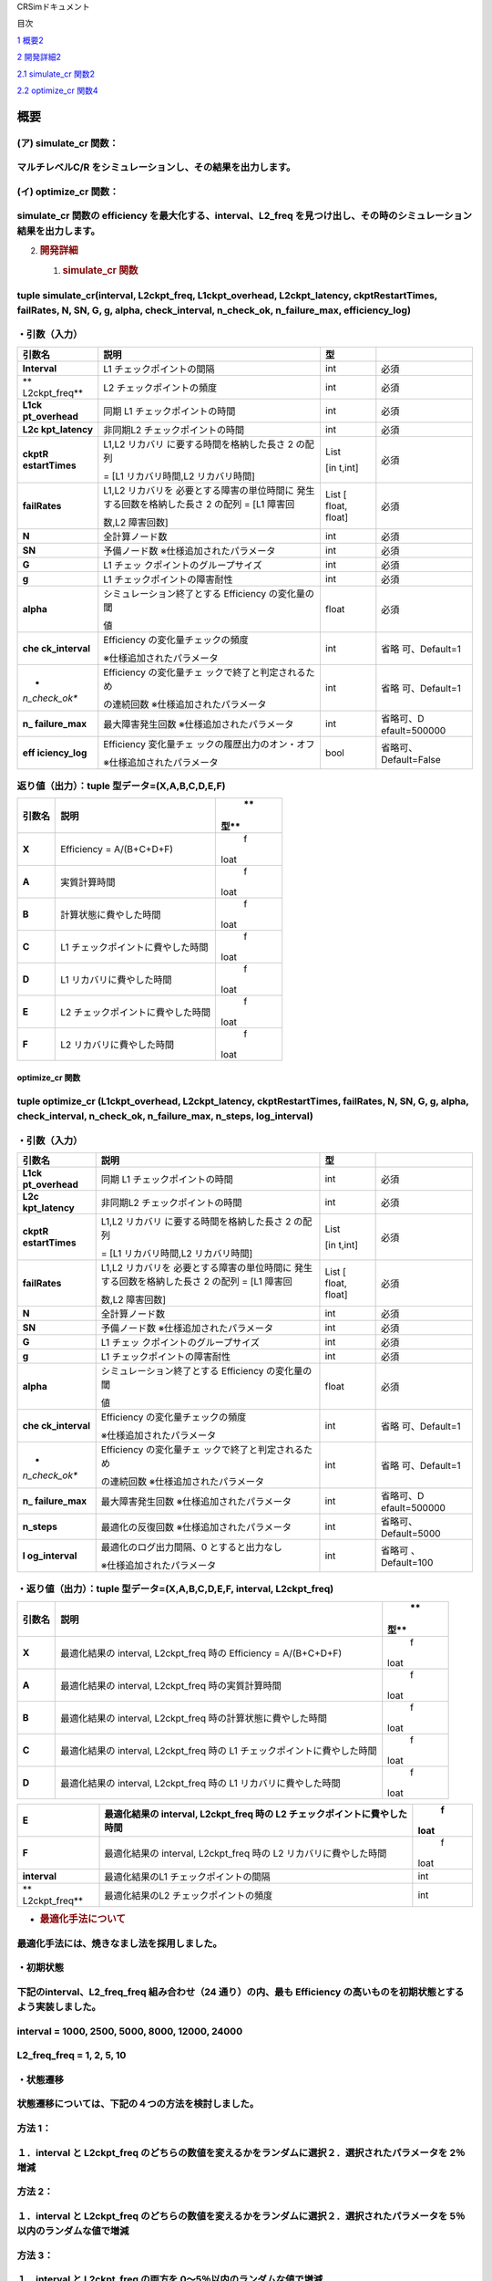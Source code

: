 CRSimドキュメント

目次

`1 概要 <#概要>`__\ `2 <#概要>`__

`2 開発詳細 <#開発詳細>`__\ `2 <#開発詳細>`__

`2.1 simulate_cr 関数 <#simulate_cr-関数>`__\ `2 <#simulate_cr-関数>`__

`2.2 optimize_cr 関数 <#optimize_cr-関数>`__\ `4 <#optimize_cr-関数>`__

概要
====

(ア) simulate_cr 関数：
~~~~~~~~~~~~~~~~~~~~~~~

マルチレベルC/R をシミュレーションし、その結果を出力します。
~~~~~~~~~~~~~~~~~~~~~~~~~~~~~~~~~~~~~~~~~~~~~~~~~~~~~~~~~~~~

(イ) optimize_cr 関数：
~~~~~~~~~~~~~~~~~~~~~~~

simulate_cr 関数の efficiency を最大化する、interval、L2_freq を見つけ出し、その時のシミュレーション結果を出力します。
~~~~~~~~~~~~~~~~~~~~~~~~~~~~~~~~~~~~~~~~~~~~~~~~~~~~~~~~~~~~~~~~~~~~~~~~~~~~~~~~~~~~~~~~~~~~~~~~~~~~~~~~~~~~~~~~~~~~~~

2. .. rubric:: 開発詳細
      :name: 開発詳細

   1. .. rubric:: simulate_cr 関数
         :name: simulate_cr-関数

tuple simulate_cr(interval, L2ckpt_freq, L1ckpt_overhead, L2ckpt_latency, ckptRestartTimes, failRates, N, SN, G, g, alpha, check_interval, n_check_ok, n_failure_max, efficiency_log)
~~~~~~~~~~~~~~~~~~~~~~~~~~~~~~~~~~~~~~~~~~~~~~~~~~~~~~~~~~~~~~~~~~~~~~~~~~~~~~~~~~~~~~~~~~~~~~~~~~~~~~~~~~~~~~~~~~~~~~~~~~~~~~~~~~~~~~~~~~~~~~~~~~~~~~~~~~~~~~~~~~~~~~~~~~~~~~~~~~~~~

・引数（入力）
~~~~~~~~~~~~~~

+---------------+----------------------------+--------+---------------+
| **引数名**    | **説明**                   | **型** |               |
+===============+============================+========+===============+
| **Interval**  | L1 チェックポイントの間隔  | int    | 必須          |
+---------------+----------------------------+--------+---------------+
| **            | L2 チェックポイントの頻度  | int    | 必須          |
| L2ckpt_freq** |                            |        |               |
+---------------+----------------------------+--------+---------------+
| **L1ck        | 同期 L1                    | int    | 必須          |
| pt_overhead** | チェックポイントの時間     |        |               |
+---------------+----------------------------+--------+---------------+
| **L2c         | 非同期L2                   | int    | 必須          |
| kpt_latency** | チェックポイントの時間     |        |               |
+---------------+----------------------------+--------+---------------+
| **ckptR       | L1,L2                      | List   | 必須          |
| estartTimes** | リカバリ                   |        |               |
|               | に要する時間を格納した長さ | [in    |               |
|               | 2 の配列                   | t,int] |               |
|               |                            |        |               |
|               | = [L1 リカバリ時間,L2      |        |               |
|               | リカバリ時間]              |        |               |
+---------------+----------------------------+--------+---------------+
| **failRates** | L1,L2                      | List   | 必須          |
|               | リカバリを                 | [      |               |
|               | 必要とする障害の単位時間に | float, |               |
|               | 発生する回数を格納した長さ | float] |               |
|               | 2 の配列 = [L1 障害回      |        |               |
|               |                            |        |               |
|               | 数,L2 障害回数]            |        |               |
+---------------+----------------------------+--------+---------------+
| **N**         | 全計算ノード数             | int    | 必須          |
+---------------+----------------------------+--------+---------------+
| **SN**        | 予備ノード数               | int    | 必須          |
|               | ※仕様追加されたパラメータ  |        |               |
+---------------+----------------------------+--------+---------------+
| **G**         | L1                         | int    | 必須          |
|               | チェッ                     |        |               |
|               | クポイントのグループサイズ |        |               |
+---------------+----------------------------+--------+---------------+
| **g**         | L1                         | int    | 必須          |
|               | チェックポイントの障害耐性 |        |               |
+---------------+----------------------------+--------+---------------+
| **alpha**     | シミュレーション終了とする | float  | 必須          |
|               | Efficiency の変化量の閾    |        |               |
|               |                            |        |               |
|               | 値                         |        |               |
+---------------+----------------------------+--------+---------------+
| **che         | Efficiency                 | int    | 省略          |
| ck_interval** | の変化量チェックの頻度     |        | 可、Default=1 |
|               |                            |        |               |
|               | ※仕様追加されたパラメータ  |        |               |
+---------------+----------------------------+--------+---------------+
| *             | Efficiency                 | int    | 省略          |
| *n_check_ok** | の変化量チェ               |        | 可、Default=1 |
|               | ックで終了と判定されるため |        |               |
|               |                            |        |               |
|               | の連続回数                 |        |               |
|               | ※仕様追加されたパラメータ  |        |               |
+---------------+----------------------------+--------+---------------+
| **n_          | 最大障害発生回数           | int    | 省略可、D     |
| failure_max** | ※仕様追加されたパラメータ  |        | efault=500000 |
+---------------+----------------------------+--------+---------------+
| **eff         | Efficiency                 | bool   | 省略可、      |
| iciency_log** | 変化量チェ                 |        | Default=False |
|               | ックの履歴出力のオン・オフ |        |               |
|               |                            |        |               |
|               | ※仕様追加されたパラメータ  |        |               |
+---------------+----------------------------+--------+---------------+

返り値（出力）：tuple 型データ=(X,A,B,C,D,E,F)
~~~~~~~~~~~~~~~~~~~~~~~~~~~~~~~~~~~~~~~~~~~~~~

+---------------+----------------------------------------------+------+
| **引数名**    | **説明**                                     |      |
|               |                                              |   ** |
|               |                                              | 型** |
+===============+==============================================+======+
| **X**         | Efficiency = A/(B+C+D+F)                     |    f |
|               |                                              | loat |
+---------------+----------------------------------------------+------+
| **A**         | 実質計算時間                                 |    f |
|               |                                              | loat |
+---------------+----------------------------------------------+------+
| **B**         | 計算状態に費やした時間                       |    f |
|               |                                              | loat |
+---------------+----------------------------------------------+------+
| **C**         | L1 チェックポイントに費やした時間            |    f |
|               |                                              | loat |
+---------------+----------------------------------------------+------+
| **D**         | L1 リカバリに費やした時間                    |    f |
|               |                                              | loat |
+---------------+----------------------------------------------+------+
| **E**         | L2 チェックポイントに費やした時間            |    f |
|               |                                              | loat |
+---------------+----------------------------------------------+------+
| **F**         | L2 リカバリに費やした時間                    |    f |
|               |                                              | loat |
+---------------+----------------------------------------------+------+

optimize_cr 関数
----------------

tuple optimize_cr (L1ckpt_overhead, L2ckpt_latency, ckptRestartTimes, failRates, N, SN, G, g, alpha, check_interval, n_check_ok, n_failure_max, n_steps, log_interval)
~~~~~~~~~~~~~~~~~~~~~~~~~~~~~~~~~~~~~~~~~~~~~~~~~~~~~~~~~~~~~~~~~~~~~~~~~~~~~~~~~~~~~~~~~~~~~~~~~~~~~~~~~~~~~~~~~~~~~~~~~~~~~~~~~~~~~~~~~~~~~~~~~~~~~~~~~~~~~~~~~~~~~~

.. _引数入力-1:

・引数（入力）
~~~~~~~~~~~~~~

+---------------+----------------------------+--------+---------------+
| **引数名**    | **説明**                   | **型** |               |
+===============+============================+========+===============+
| **L1ck        | 同期 L1                    | int    | 必須          |
| pt_overhead** | チェックポイントの時間     |        |               |
+---------------+----------------------------+--------+---------------+
| **L2c         | 非同期L2                   | int    | 必須          |
| kpt_latency** | チェックポイントの時間     |        |               |
+---------------+----------------------------+--------+---------------+
| **ckptR       | L1,L2                      | List   | 必須          |
| estartTimes** | リカバリ                   |        |               |
|               | に要する時間を格納した長さ | [in    |               |
|               | 2 の配列                   | t,int] |               |
|               |                            |        |               |
|               | = [L1 リカバリ時間,L2      |        |               |
|               | リカバリ時間]              |        |               |
+---------------+----------------------------+--------+---------------+
| **failRates** | L1,L2                      | List   | 必須          |
|               | リカバリを                 | [      |               |
|               | 必要とする障害の単位時間に | float, |               |
|               | 発生する回数を格納した長さ | float] |               |
|               | 2 の配列 = [L1 障害回      |        |               |
|               |                            |        |               |
|               | 数,L2 障害回数]            |        |               |
+---------------+----------------------------+--------+---------------+
| **N**         | 全計算ノード数             | int    | 必須          |
+---------------+----------------------------+--------+---------------+
| **SN**        | 予備ノード数               | int    | 必須          |
|               | ※仕様追加されたパラメータ  |        |               |
+---------------+----------------------------+--------+---------------+
| **G**         | L1                         | int    | 必須          |
|               | チェッ                     |        |               |
|               | クポイントのグループサイズ |        |               |
+---------------+----------------------------+--------+---------------+
| **g**         | L1                         | int    | 必須          |
|               | チェックポイントの障害耐性 |        |               |
+---------------+----------------------------+--------+---------------+
| **alpha**     | シミュレーション終了とする | float  | 必須          |
|               | Efficiency の変化量の閾    |        |               |
|               |                            |        |               |
|               | 値                         |        |               |
+---------------+----------------------------+--------+---------------+
| **che         | Efficiency                 | int    | 省略          |
| ck_interval** | の変化量チェックの頻度     |        | 可、Default=1 |
|               |                            |        |               |
|               | ※仕様追加されたパラメータ  |        |               |
+---------------+----------------------------+--------+---------------+
| *             | Efficiency                 | int    | 省略          |
| *n_check_ok** | の変化量チェ               |        | 可、Default=1 |
|               | ックで終了と判定されるため |        |               |
|               |                            |        |               |
|               | の連続回数                 |        |               |
|               | ※仕様追加されたパラメータ  |        |               |
+---------------+----------------------------+--------+---------------+
| **n_          | 最大障害発生回数           | int    | 省略可、D     |
| failure_max** | ※仕様追加されたパラメータ  |        | efault=500000 |
+---------------+----------------------------+--------+---------------+
| **n_steps**   | 最適化の反復回数           | int    | 省略可、      |
|               | ※仕様追加されたパラメータ  |        | Default=5000  |
+---------------+----------------------------+--------+---------------+
| **l           | 最適化のログ出力間隔、0    | int    | 省略可        |
| og_interval** | とすると出力なし           |        | 、Default=100 |
|               |                            |        |               |
|               | ※仕様追加されたパラメータ  |        |               |
+---------------+----------------------------+--------+---------------+

・返り値（出力）：tuple 型データ=(X,A,B,C,D,E,F, interval, L2ckpt_freq)
~~~~~~~~~~~~~~~~~~~~~~~~~~~~~~~~~~~~~~~~~~~~~~~~~~~~~~~~~~~~~~~~~~~~~~~

+---------------+----------------------------------------------+------+
| **引数名**    | **説明**                                     |      |
|               |                                              |   ** |
|               |                                              | 型** |
+===============+==============================================+======+
| **X**         | 最適化結果の interval, L2ckpt_freq 時の      |    f |
|               | Efficiency = A/(B+C+D+F)                     | loat |
+---------------+----------------------------------------------+------+
| **A**         | 最適化結果の interval, L2ckpt_freq           |    f |
|               | 時の実質計算時間                             | loat |
+---------------+----------------------------------------------+------+
| **B**         | 最適化結果の interval, L2ckpt_freq           |    f |
|               | 時の計算状態に費やした時間                   | loat |
+---------------+----------------------------------------------+------+
| **C**         | 最適化結果の interval, L2ckpt_freq 時の L1   |    f |
|               | チェックポイントに費やした時間               | loat |
+---------------+----------------------------------------------+------+
| **D**         | 最適化結果の interval, L2ckpt_freq 時の L1   |    f |
|               | リカバリに費やした時間                       | loat |
+---------------+----------------------------------------------+------+

+---------------+----------------------------------------------+------+
| **E**         | 最適化結果の interval, L2ckpt_freq 時の L2   |    f |
|               | チェックポイントに費やした時間               | loat |
+===============+==============================================+======+
| **F**         | 最適化結果の interval, L2ckpt_freq 時の L2   |    f |
|               | リカバリに費やした時間                       | loat |
+---------------+----------------------------------------------+------+
| **interval**  | 最適化結果のL1 チェックポイントの間隔        |      |
|               |                                              |  int |
+---------------+----------------------------------------------+------+
| **            | 最適化結果のL2 チェックポイントの頻度        |      |
| L2ckpt_freq** |                                              |  int |
+---------------+----------------------------------------------+------+

-  .. rubric:: 最適化手法について
      :name: 最適化手法について

最適化手法には、焼きなまし法を採用しました。
~~~~~~~~~~~~~~~~~~~~~~~~~~~~~~~~~~~~~~~~~~~~

・初期状態
~~~~~~~~~~

下記のinterval、L2_freq_freq 組み合わせ（24 通り）の内、最も Efficiency の高いものを初期状態とするよう実装しました。
~~~~~~~~~~~~~~~~~~~~~~~~~~~~~~~~~~~~~~~~~~~~~~~~~~~~~~~~~~~~~~~~~~~~~~~~~~~~~~~~~~~~~~~~~~~~~~~~~~~~~~~~~~~~~~~~~~~~

interval = 1000, 2500, 5000, 8000, 12000, 24000
~~~~~~~~~~~~~~~~~~~~~~~~~~~~~~~~~~~~~~~~~~~~~~~

L2_freq_freq = 1, 2, 5, 10
~~~~~~~~~~~~~~~~~~~~~~~~~~

・状態遷移
~~~~~~~~~~

状態遷移については、下記の４つの方法を検討しました。
~~~~~~~~~~~~~~~~~~~~~~~~~~~~~~~~~~~~~~~~~~~~~~~~~~~~

方法 1：
~~~~~~~~

１．interval と L2ckpt_freq のどちらの数値を変えるかをランダムに選択２．選択されたパラメータを 2％増減
~~~~~~~~~~~~~~~~~~~~~~~~~~~~~~~~~~~~~~~~~~~~~~~~~~~~~~~~~~~~~~~~~~~~~~~~~~~~~~~~~~~~~~~~~~~~~~~~~~~~~~

方法 2：
~~~~~~~~

１．interval と L2ckpt_freq のどちらの数値を変えるかをランダムに選択２．選択されたパラメータを 5％以内のランダムな値で増減
~~~~~~~~~~~~~~~~~~~~~~~~~~~~~~~~~~~~~~~~~~~~~~~~~~~~~~~~~~~~~~~~~~~~~~~~~~~~~~~~~~~~~~~~~~~~~~~~~~~~~~~~~~~~~~~~~~~~~~~~~~

方法 3：
~~~~~~~~

１．interval と L2ckpt_freq の両方を 0～5％以内のランダムな値で増減
~~~~~~~~~~~~~~~~~~~~~~~~~~~~~~~~~~~~~~~~~~~~~~~~~~~~~~~~~~~~~~~~~~~

方法 4：
~~~~~~~~

１．interval と L2ckpt_freq のどちらの数値を変えるかをランダムに選択２．選択されたパラメータを固定値で増減
~~~~~~~~~~~~~~~~~~~~~~~~~~~~~~~~~~~~~~~~~~~~~~~~~~~~~~~~~~~~~~~~~~~~~~~~~~~~~~~~~~~~~~~~~~~~~~~~~~~~~~~~~~

検討の結果、方法 4（※）以外は、どれもあまり差が見られなかったため、方法 1 を採用。
~~~~~~~~~~~~~~~~~~~~~~~~~~~~~~~~~~~~~~~~~~~~~~~~~~~~~~~~~~~~~~~~~~~~~~~~~~~~~~~~~~

※interval は範囲が広いため、固定値で増減する場合、小さい値にすると範囲内の移動に回数が掛かりすぎ、大きい値にすると小さい側で変化量が大きくなりすぎる問題が発生しました。
~~~~~~~~~~~~~~~~~~~~~~~~~~~~~~~~~~~~~~~~~~~~~~~~~~~~~~~~~~~~~~~~~~~~~~~~~~~~~~~~~~~~~~~~~~~~~~~~~~~~~~~~~~~~~~~~~~~~~~~~~~~~~~~~~~~~~~~~~~~~~~~~~~~~~~~~~~~~~~~~~~~~~~~~

上記の状態遷移の方法は、簡単なソースコード修正で、上記いずれの方法にも変更できるようにしていますの で、必要に応じて修正してご利用ください。また、2％や 5％の数字もソースコードの対応箇所の変更のみで変更可能です。
~~~~~~~~~~~~~~~~~~~~~~~~~~~~~~~~~~~~~~~~~~~~~~~~~~~~~~~~~~~~~~~~~~~~~~~~~~~~~~~~~~~~~~~~~~~~~~~~~~~~~~~~~~~~~~~~~~~~~~~~~~~~~~~~~~~~~~~~~~~~~~~~~~~~~~~~~~~~~~~~~~~~~~~~~~~~~~~~~~~~~~~~~~~~~~~~~~~~~~~~~~~~~~~~~~
